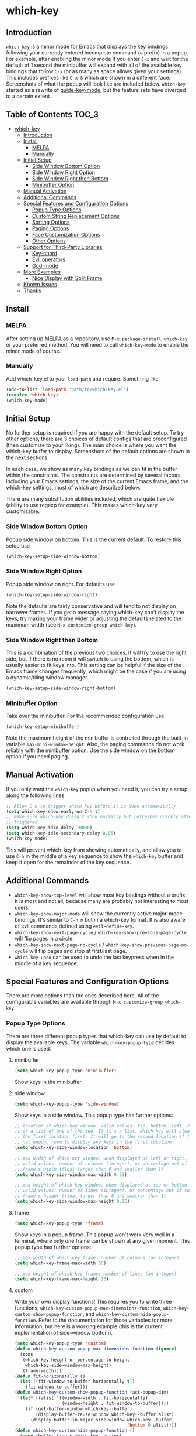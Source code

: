 * which-key
  [[https://elpa.gnu.org/packages/which-key.html][https://elpa.gnu.org/packages/which-key.svg]]
  [[http://melpa.org/#/which-key][http://melpa.org/packages/which-key-badge.svg]]
  [[http://stable.melpa.org/#/which-key][file:http://stable.melpa.org/packages/which-key-badge.svg]]

** Introduction
   =which-key= is a minor mode for Emacs that displays the key bindings
   following your currently entered incomplete command (a prefix) in a
   popup. For example, after enabling the minor mode if you enter =C-x= and wait
   for the default of 1 second the minibuffer will expand with all of the
   available key bindings that follow =C-x= (or as many as space allows given
   your settings).  This includes prefixes like =C-x 8= which are shown in a
   different face. Screenshots of what the popup will look like are included
   below. =which-key= started as a rewrite of [[https://github.com/kai2nenobu/guide-key][guide-key-mode]], but the feature
   sets have diverged to a certain extent.

** Table of Contents                                                  :TOC_3:
- [[#which-key][which-key]]
  - [[#introduction][Introduction]]
  - [[#install][Install]]
    - [[#melpa][MELPA]]
    - [[#manually][Manually]]
  - [[#initial-setup][Initial Setup]]
    - [[#side-window-bottom-option][Side Window Bottom Option]]
    - [[#side-window-right-option][Side Window Right Option]]
    - [[#side-window-right-then-bottom][Side Window Right then Bottom]]
    - [[#minibuffer-option][Minibuffer Option]]
  - [[#manual-activation][Manual Activation]]
  - [[#additional-commands][Additional Commands]]
  - [[#special-features-and-configuration-options][Special Features and Configuration Options]]
    - [[#popup-type-options][Popup Type Options]]
    - [[#custom-string-replacement-options][Custom String Replacement Options]]
    - [[#sorting-options][Sorting Options]]
    - [[#paging-options][Paging Options]]
    - [[#face-customization-options][Face Customization Options]]
    - [[#other-options][Other Options]]
  - [[#support-for-third-party-libraries][Support for Third-Party Libraries]]
    - [[#key-chord][Key-chord]]
    - [[#evil-operators][Evil operators]]
    - [[#god-mode][God-mode]]
  - [[#more-examples][More Examples]]
    - [[#nice-display-with-split-frame][Nice Display with Split Frame]]
  - [[#known-issues][Known Issues]]
  - [[#thanks][Thanks]]

** Install
*** MELPA
    After setting up [[http://melpa.org][MELPA]] as a repository, use =M-x package-install which-key=
    or your preferred method. You will need to call =which-key-mode= to enable
    the minor mode of course.

*** Manually
    Add which-key.el to your =load-path= and require. Something like
    #+BEGIN_SRC emacs-lisp
    (add-to-list 'load-path "path/to/which-key.el")
    (require 'which-key)
    (which-key-mode)
    #+END_SRC

** Initial Setup
   No further setup is required if you are happy with the default setup. To try
   other options, there are 3 choices of default configs that are preconfigured
   (then customize to your liking). The main choice is where you want the
   which-key buffer to display. Screenshots of the default options are shown in
   the next sections.

   In each case, we show as many key bindings as we can fit in the buffer within
   the constraints. The constraints are determined by several factors, including
   your Emacs settings, the size of the current Emacs frame, and the which-key
   settings, most of which are described below.

   There are many substitution abilities included, which are quite flexible
   (ability to use regexp for example). This makes which-key very customizable.

*** Side Window Bottom Option
    Popup side window on bottom. This is the current default. To restore this
    setup use

    #+BEGIN_SRC emacs-lisp
(which-key-setup-side-window-bottom)
    #+END_SRC

    [[./img/which-key-bottom.png]]

*** Side Window Right Option
    Popup side window on right. For defaults use

    #+BEGIN_SRC emacs-lisp
(which-key-setup-side-window-right)
    #+END_SRC

    Note the defaults are fairly conservative and will tend to not display on
    narrower frames. If you get a message saying which-key can't display the
    keys, try making your frame wider or adjusting the defaults related to the
    maximum width (see =M-x customize-group which-key=).

    [[./img/which-key-right.png]]

*** Side Window Right then Bottom
    This is a combination of the previous two choices. It will try to use the
    right side, but if there is no room it will switch to using the bottom,
    which is usually easier to fit keys into. This setting can be helpful if the
    size of the Emacs frame changes frequently, which might be the case if you
    are using a dynamic/tiling window manager.

    #+BEGIN_SRC emacs-lisp
    (which-key-setup-side-window-right-bottom)
    #+END_SRC

*** Minibuffer Option
    Take over the minibuffer. For the recommended configuration use

    #+BEGIN_SRC emacs-lisp
    (which-key-setup-minibuffer)
    #+END_SRC

    [[./img/which-key-minibuffer.png]]

    Note the maximum height of the minibuffer is controlled through the built-in
    variable =max-mini-window-height=. Also, the paging commands do not work
    reliably with the minibuffer option. Use the side window on the bottom
    option if you need paging.

** Manual Activation
   #+NAME: #manual-activation
   If you only want the =which-key= popup when you need it, you can try a setup
   along the following lines

   #+BEGIN_SRC emacs-lisp
     ;; Allow C-h to trigger which-key before it is done automatically
     (setq which-key-show-early-on-C-h t)
     ;; make sure which-key doesn't show normally but refreshes quickly after it is
     ;; triggered.
     (setq which-key-idle-delay 10000)
     (setq which-key-idle-secondary-delay 0.05)
     (which-key-mode)
   #+END_SRC

   This will prevent which-key from showing automatically, and allow you to use
   =C-h= in the middle of a key sequence to show the =which-key= buffer and keep
   it open for the remainder of the key sequence.

** Additional Commands
   - =which-key-show-top-level= will show most key bindings without a prefix. It
     is most and not all, because many are probably not interesting to most
     users.
   - =which-key-show-major-mode= will show the currently active major-mode
     bindings. It's similar to =C-h m= but in a which-key format. It is also
     aware of evil commands defined using =evil-define-key=.
   - =which-key-show-next-page-cycle= / =which-key-show-previous-page-cycle= will flip pages in a circle.
   - =which-key-show-next-page-no-cycle= / =which-key-show-previous-page-no-cycle= will flip pages and stop at first/last page.
   - =which-key-undo= can be used to undo the last keypress when in the middle
     of a key sequence.

** Special Features and Configuration Options
   There are more options than the ones described here. All of the configurable
   variables are available through =M-x customize-group which-key=.
*** Popup Type Options
    There are three different popup types that which-key can use by default to
    display the available keys. The variable =which-key-popup-type= decides
    which one is used.
**** minibuffer
     #+BEGIN_SRC emacs-lisp
     (setq which-key-popup-type 'minibuffer)
     #+END_SRC
     Show keys in the minibuffer.
**** side window
     #+BEGIN_SRC emacs-lisp
     (setq which-key-popup-type 'side-window)
     #+END_SRC
     Show keys in a side window. This popup type has further options:
     #+BEGIN_SRC emacs-lisp
     ;; location of which-key window. valid values: top, bottom, left, right,
     ;; or a list of any of the two. If it's a list, which-key will always try
     ;; the first location first. It will go to the second location if there is
     ;; not enough room to display any keys in the first location
     (setq which-key-side-window-location 'bottom)

     ;; max width of which-key window, when displayed at left or right.
     ;; valid values: number of columns (integer), or percentage out of current
     ;; frame's width (float larger than 0 and smaller than 1)
     (setq which-key-side-window-max-width 0.33)

     ;; max height of which-key window, when displayed at top or bottom.
     ;; valid values: number of lines (integer), or percentage out of current
     ;; frame's height (float larger than 0 and smaller than 1)
     (setq which-key-side-window-max-height 0.25)
     #+END_SRC
**** frame

     #+BEGIN_SRC emacs-lisp
     (setq which-key-popup-type 'frame)
     #+END_SRC
     Show keys in a popup frame. This popup won't work very well in a terminal,
     where only one frame can be shown at any given moment. This popup type has
     further options:
     #+BEGIN_SRC emacs-lisp
     ;; max width of which-key frame: number of columns (an integer)
     (setq which-key-frame-max-width 60)

     ;; max height of which-key frame: number of lines (an integer)
     (setq which-key-frame-max-height 20)
     #+END_SRC

**** custom
     Write your own display functions! This requires you to write three
     functions, =which-key-custom-popup-max-dimensions-function=,
     =which-key-custom-show-popup-function=, and
     =which-key-custom-hide-popup-function=. Refer to the documentation for
     those variables for more information, but here is a working example (this
     is the current implementation of side-window bottom).


     #+BEGIN_SRC emacs-lisp
       (setq which-key-popup-type 'custom)
       (defun which-key-custom-popup-max-dimensions-function (ignore)
         (cons
          (which-key-height-or-percentage-to-height
           which-key-side-window-max-height)
          (frame-width)))
       (defun fit-horizonatally ()
         (let ((fit-window-to-buffer-horizontally t))
           (fit-window-to-buffer)))
       (defun which-key-custom-show-popup-function (act-popup-dim)
         (let* ((alist '((window-width . fit-horizontally)
                         (window-height . fit-window-to-buffer))))
           (if (get-buffer-window which-key--buffer)
               (display-buffer-reuse-window which-key--buffer alist)
             (display-buffer-in-major-side-window which-key--buffer
                                                  'bottom 0 alist))))
       (defun which-key-custom-hide-popup-function ()
         (when (buffer-live-p which-key--buffer)
           (quit-windows-on which-key--buffer)))
     #+END_SRC

*** Custom String Replacement Options
    #+NAME: #custom-string-replacement-options
    You can customize the way the keys show in the buffer using three different
    replacement methods. The first, keymap-based replacement, is preferred and
    will take precedence over the others. The remaining methods are still
    available, because they pre-date the first and are more flexible in what
    they can accomplish.

**** Keymap-based replacement
     Using this method, which-key can display a custom string for a key
     definition in some keymap. There are two ways to define a keymap-based
     replacement. The preferred way is to use =define-key= (or a command that
     uses =define-key= internally) with a cons cell as the definition. For
     example,

     #+BEGIN_SRC emacs-lisp
       (define-key some-map "f" '("foo" . command-foo))
       (define-key some-map "b" '("bar-prefix" . (keymap)))
       (setq my-map (make-sparse-keymap))
       (define-key some-map "b" (cons "bar-prefix" my-map))
     #+END_SRC

     binds =command-foo= to =f= in =some-map=, but also stores the string "foo"
     which which-key will extract to use to describe this command. The second
     example binds an empty keymap to =b= in =some-map= and uses "bar-prefix" to
     describe it. The last two lines replicate the functionality of the second
     line, while assigning the new keymap to the symbol =my-map= (note the use
     of =cons= to ensure that =my-map= is evaluated for =define-key=). These
     bindings are accepted by =define-key= natively (i.e., with or without
     which-key being loaded). Since many key-binding utilities use =define-key=
     internally, this functionality should be available with your favorite
     method of defining keys as well.

     The second method is to use =which-key-add-keymap-based-replacements=. The
     statement

     #+BEGIN_SRC emacs-lisp
       (define-key some-map "f" 'long-command-name-foo)
       (define-key some-map "b" some-prefix-map)
       (which-key-add-keymap-based-replacements some-map
         "f" '("foo" . long-command-name-foo)
         "b" '("bar-prefix" . (keymap)))
     #+END_SRC

     uses =define-key= to add two bindings and tells which-key to use the string
     "foo" in place of "command-foo" and the string "bar-prefix" for an empty
     prefix map. =which-key-add-keymap-based-replacements= just uses
     =define-key= to bind (or rebind) the command.

     There are other methods of telling which-key to replace command names,
     which are described next. The keymap-based replacements should be the most
     performant since they use built-in functionality of emacs. However, the
     alternatives can be more flexible in telling which-key how and when to
     replace text. They can be used simultaneously, but which-key will give
     precedence to the keymap-based replacement when it exists.

**** Key-Based replacement
     Using this method, the description of a key is replaced using a string that
     you provide. Here's an example

     #+BEGIN_SRC emacs-lisp
     (which-key-add-key-based-replacements
       "C-x C-f" "find files")
     #+END_SRC

     where the first string is the key combination whose description you want to
     replace, in a form suitable for =kbd=. For that key combination, which-key
     overwrites the description with the second string, "find files". In the
     second type of entry you can restrict the replacements to a major-mode. For
     example,

     #+BEGIN_SRC emacs-lisp
     (which-key-add-major-mode-key-based-replacements 'org-mode
       "C-c C-c" "Org C-c C-c"
       "C-c C-a" "Org Attach")
     #+END_SRC

     Here the first entry is the major-mode followed by a list of the first type
     of entries. In case the same key combination is listed under a major-mode
     and by itself, the major-mode version takes precedence.

**** Key and Description replacement

     The second and third methods target the text used for the keys and the
     descriptions directly. The relevant variable is
     =which-key-replacement-alist=.  Here's an example of one of the default key
     replacements

     #+BEGIN_SRC emacs-lisp
     (push '(("<\\([[:alnum:]-]+\\)>" . nil) . ("\\1" . nil))
           which-key-replacement-alist)
     #+END_SRC

     Each element of the outer cons cell is a cons cell of the form =(KEY
     . BINDING)=. The =car= of the outer cons determines how to match key
     bindings while the =cdr= determines how those matches are replaced. See the
     docstring of =which-key-replacement-alist= for more information.

     The next example shows how to replace the description.

     #+BEGIN_SRC emacs-lisp
     (push '((nil . "left") . (nil . "lft")) which-key-replacement-alist)
     #+END_SRC

     Here is an example of using key replacement to include Unicode characters
     in the results. Unfortunately, using Unicode characters may upset the
     alignment of the which-key buffer, because Unicode characters can have
     different widths even in a monospace font and alignment is based on
     character width.

     #+BEGIN_SRC emacs-lisp
     (add-to-list 'which-key-replacement-alist '(("TAB" . nil) . ("↹" . nil)))
     (add-to-list 'which-key-replacement-alist '(("RET" . nil) . ("⏎" . nil)))
     (add-to-list 'which-key-replacement-alist '(("DEL" . nil) . ("⇤" . nil)))
     (add-to-list 'which-key-replacement-alist '(("SPC" . nil) . ("␣" . nil)))
     #+END_SRC

     The =cdr= may also be a function that receives a =cons= of the form =(KEY
     . BINDING)= and produces a =cons= of the same form. This allows for
     interesting ideas like this one suggested by [[https://github.com/pdcawley][@pdcawley]] in [[https://github.com/justbur/emacs-which-key/pull/147][PR #147]].

     #+BEGIN_SRC emacs-lisp
     (push (cons '(nil . "paredit-mode")
                 (lambda (kb)
                   (cons (car kb)
                         (if paredit-mode
                             "[x] paredit-mode"
                           "[ ] paredit-mode"))))
           which-key-replacement-alist)
     #+END_SRC

     The box will be checked if =paredit-mode= is currently active.

*** Sorting Options
    By default the output is sorted by the key in a custom order. The default
    order is to sort lexicographically within each "class" of key, where the
    classes and their order are

    =Special (SPC, TAB, ...) < Single Character (ASCII) (a, ...) < Modifier (C-, M-, ...) < Other=

    You can control the order by setting this variable. This also shows the
    other available options.

    #+BEGIN_SRC emacs-lisp
    ;; default
    (setq which-key-sort-order 'which-key-key-order)
    ;; same as default, except single characters are sorted alphabetically
    ;; (setq which-key-sort-order 'which-key-key-order-alpha)
    ;; same as default, except all prefix keys are grouped together at the end
    ;; (setq which-key-sort-order 'which-key-prefix-then-key-order)
    ;; same as default, except all keys from local maps shown first
    ;; (setq which-key-sort-order 'which-key-local-then-key-order)
    ;; sort based on the key description ignoring case
    ;; (setq which-key-sort-order 'which-key-description-order)
    #+END_SRC

*** Paging Options

    There are at least several prefixes that have many keys bound to them, like
    =C-x=. which-key displays as many keys as it can given your settings, but
    for these prefixes this may not be enough. The paging feature gives you the
    ability to bind a key to the function =which-key-C-h-dispatch= which will
    allow you to cycle through the pages without changing the key sequence you
    were in the middle of typing. There are two slightly different ways of doing
    this.

**** Method 1 (default): Using C-h (or =help-char=)
     This is the easiest way, and is turned on by default. Use
     #+BEGIN_SRC emacs-lisp
     (setq which-key-use-C-h-commands nil)
     #+END_SRC
     to disable the behavior (this will only take effect after toggling
     which-key-mode if it is already enabled). =C-h= can be used with any prefix
     to switch pages when there are multiple pages of keys. This changes the
     default behavior of Emacs which is to show a list of key bindings that
     apply to a prefix.  For example, if you were to type =C-x C-h= you would
     get a list of commands that follow =C-x=. This uses which-key instead to
     show those keys, and unlike the Emacs default saves the incomplete prefix
     that you just entered so that the next keystroke can complete the command.

     The commands are:
     - Cycle through the pages forward with =n= (or =C-n=)
     - Cycle backwards with =p= (or =C-p=)
     - Undo the last entered key (!) with =u= (or =C-u=)
     - Call the default command bound to =C-h=, usually
       =describe-prefix-bindings=, with =h= (or =C-h=)

  This is especially useful for those who like =helm-descbinds= but also want to
  use =C-h= as their which-key paging key.

  Note =C-h= is by default equivalent to =?= in this context.

  Note also that using =C-h= will not work with the =C-h= prefix, unless you
  make further adjustments. See Issues [[https://github.com/justbur/emacs-which-key/issues/93][#93]] and [[https://github.com/justbur/emacs-which-key/issues/175][#175]] for example.

**** Method 2: Bind your own keys

     Essentially, all you need to do for a prefix like =C-x= is the following
     which will bind =<f5>= to the relevant command.

     #+BEGIN_SRC emacs-lisp
(define-key which-key-mode-map (kbd "C-x <f5>") 'which-key-C-h-dispatch)
     #+END_SRC

     This is completely equivalent to

     #+BEGIN_SRC emacs-lisp
(setq which-key-paging-prefixes '("C-x"))
(setq which-key-paging-key "<f5>")
     #+END_SRC

     where the latter are provided for convenience if you have a lot of
     prefixes.

*** Face Customization Options
    The faces that which-key uses are
    | Face                                   | Applied To                    | Default Definition                                          |
    |----------------------------------------+-------------------------------+-------------------------------------------------------------|
    | =which-key-key-face=                   | Every key sequence            | =:inherit font-lock-constant-face=                          |
    | =which-key-separator-face=             | The separator (→)             | =:inherit font-lock-comment-face=                           |
    | =which-key-note-face=                  | Hints and notes               | =:inherit which-key-separator-face=                         |
    | =which-key-special-key-face=           | User-defined special keys     | =:inherit which-key-key-face :inverse-video t :weight bold= |
    | =which-key-group-description-face=     | Command groups (i.e, keymaps) | =:inherit font-lock-keyword-face=                           |
    | =which-key-command-description-face=   | Commands not in local-map     | =:inherit font-lock-function-name-face=                     |
    | =which-key-local-map-description-face= | Commands in local-map         | =:inherit which-key-command-description-face=               |

    The last two deserve some explanation. A command lives in one of many possible
    keymaps. You can distinguish between local maps, which depend on the buffer you
    are in, which modes are active, etc., and the global map which applies
    everywhere. It might be useful for you to distinguish between the two. One way
    to do this is to remove the default face from
    =which-key-command-description-face= like this

    #+BEGIN_SRC emacs-lisp
  (set-face-attribute 'which-key-command-description-face nil :inherit nil)
    #+END_SRC

    another is to make the local map keys appear in bold

    #+BEGIN_SRC emacs-lisp
  (set-face-attribute 'which-key-local-map-description-face nil :weight 'bold)
    #+END_SRC

    You can also use =M-x customize-face= to customize any of the above faces to
    your liking.

*** Other Options
    #+NAME: #other-options
    The options below are also available through customize. Their defaults are
    shown.

    #+BEGIN_SRC emacs-lisp
      ;; Set the time delay (in seconds) for the which-key popup to appear. A value of
      ;; zero might cause issues so a non-zero value is recommended.
      (setq which-key-idle-delay 1.0)

      ;; Set the maximum length (in characters) for key descriptions (commands or
      ;; prefixes). Descriptions that are longer are truncated and have ".." added.
      ;; This can also be a float (fraction of available width) or a function.
      (setq which-key-max-description-length 27)

      ;; Use additional padding between columns of keys. This variable specifies the
      ;; number of spaces to add to the left of each column.
      (setq which-key-add-column-padding 0)

      ;; The maximum number of columns to display in the which-key buffer. nil means
      ;; don't impose a maximum.
      (setq which-key-max-display-columns nil)

      ;; Set the separator used between keys and descriptions. Change this setting to
      ;; an ASCII character if your font does not show the default arrow. The second
      ;; setting here allows for extra padding for Unicode characters. which-key uses
      ;; characters as a means of width measurement, so wide Unicode characters can
      ;; throw off the calculation.
      (setq which-key-separator " → " )
      (setq which-key-unicode-correction 3)

      ;; Set the prefix string that will be inserted in front of prefix commands
      ;; (i.e., commands that represent a sub-map).
      (setq which-key-prefix-prefix "+" )

      ;; Set the special keys. These are automatically truncated to one character and
      ;; have which-key-special-key-face applied. Disabled by default. An example
      ;; setting is
      ;; (setq which-key-special-keys '("SPC" "TAB" "RET" "ESC" "DEL"))
      (setq which-key-special-keys nil)

      ;; Show the key prefix on the left, top, or bottom (nil means hide the prefix).
      ;; The prefix consists of the keys you have typed so far. which-key also shows
      ;; the page information along with the prefix.
      (setq which-key-show-prefix 'left)

      ;; Set to t to show the count of keys shown vs. total keys in the mode line.
      (setq which-key-show-remaining-keys nil)
    #+END_SRC
** Support for Third-Party Libraries
   Some support is provided for third-party libraries which don't use standard
   methods of looking up commands. Some of these need to be enabled
   explicitly. This code includes some hacks, so please report any problems.
*** Key-chord
    Enabled by default.
*** Evil operators
    Evil motions and text objects following an operator like =d= are not all
    looked up in a standard way. Support is controlled through
    =which-key-allow-evil-operators= which should be non-nil if evil is loaded
    before which-key and through =which-key-show-operator-state-maps= which
    needs to be enabled explicitly because it is more of a hack. The former
    allows for the inner and outer text object maps to show, while the latter
    shows motions as well.
*** God-mode
    Call =(which-key-enable-god-mode-support)= after loading god-mode to enable
    support for god-mode key sequences. This is new and experimental, so please
    report any issues.
** More Examples
*** Nice Display with Split Frame
    Unlike guide-key, which-key looks good even if the frame is split into
    several windows.
    #+CAPTION: which-key in a frame with 3 horizontal splits
    [[./img/which-key-right-split.png]]

    #+CAPTION: which-key in a frame with 2 vertical splits
    [[./img/which-key-bottom-split.png]]
** Known Issues
   - A few users have reported crashes related to which-key popups when quitting
     a key sequence with =C-g=. A possible fix is discussed in [[https://github.com/justbur/emacs-which-key/issues/130][this issue]].
** Thanks
   Special thanks to
   - [[https://github.com/bmag][@bmag]] for helping with the initial development and finding many bugs.
   - [[https://github/iqbalansari][@iqbalansari]] who among other things adapted the code to make
     =which-key-show-top-level= possible.

